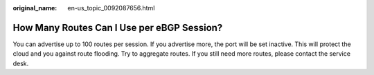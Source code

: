 :original_name: en-us_topic_0092087656.html

.. _en-us_topic_0092087656:

How Many Routes Can I Use per eBGP Session?
===========================================

You can advertise up to 100 routes per session. If you advertise more, the port will be set inactive. This will protect the cloud and you against route flooding. Try to aggregate routes. If you still need more routes, please contact the service desk.
